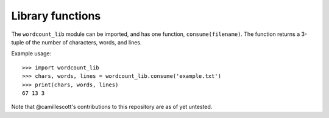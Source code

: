 =================
Library functions
=================

The ``wordcount_lib`` module can be imported, and has one function,
``consume(filename)``.  The function returns a 3-tuple of the
number of characters, words, and lines.

Example usage::

  >>> import wordcount_lib
  >>> chars, words, lines = wordcount_lib.consume('example.txt')
  >>> print(chars, words, lines)
  67 13 3

Note that @camillescott's contributions to this repository are as of yet untested.
